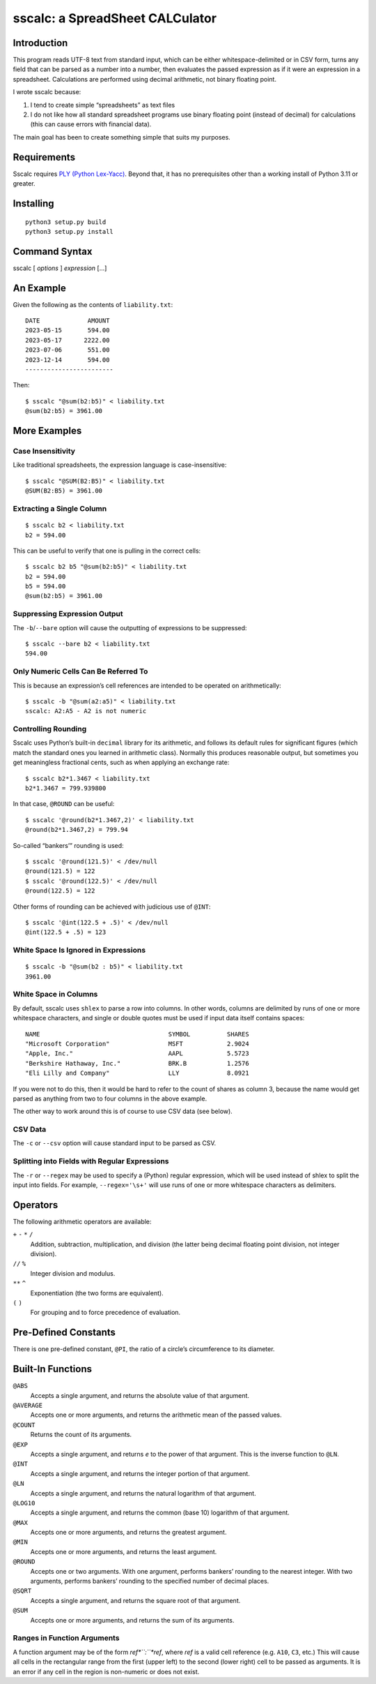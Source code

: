 #################################
sscalc: a SpreadSheet CALCulator
#################################

Introduction
============

This program reads UTF-8 text from standard input, which can be either
whitespace-delimited or in CSV form, turns any field that can be parsed as a
number into a number, then evaluates the passed expression as if it were an
expression in a spreadsheet. Calculations are performed using decimal
arithmetic, not binary floating point.

I wrote sscalc because:

#. I tend to create simple “spreadsheets” as text files
#. I do not like how all standard spreadsheet programs use binary floating
   point (instead of decimal) for calculations (this can cause errors with
   financial data).

The main goal has been to create something simple that suits my purposes.

Requirements
============

Sscalc requires
`PLY (Python Lex-Yacc) <https://github.com/dabeaz/ply>`_.
Beyond that, it has no prerequisites other than a working install of Python 3.11
or greater.

Installing
==========

::

    python3 setup.py build
    python3 setup.py install

Command Syntax
==============

sscalc [ *options* ] *expression* [...]

An Example
==========

Given the following as the contents of ``liability.txt``::

    DATE             AMOUNT
    2023-05-15       594.00
    2023-05-17      2222.00
    2023-07-06       551.00
    2023-12-14       594.00
    ------------------------

Then::

    $ sscalc "@sum(b2:b5)" < liability.txt
    @sum(b2:b5) = 3961.00

More Examples
=============

Case Insensitivity
------------------

Like traditional spreadsheets, the expression language is case-insensitive::

    $ sscalc "@SUM(B2:B5)" < liability.txt
    @SUM(B2:B5) = 3961.00

Extracting a Single Column
--------------------------

::

    $ sscalc b2 < liability.txt
    b2 = 594.00

This can be useful to verify that one is pulling in the correct cells::

    $ sscalc b2 b5 "@sum(b2:b5)" < liability.txt
    b2 = 594.00
    b5 = 594.00
    @sum(b2:b5) = 3961.00

Suppressing Expression Output
-----------------------------

The ``-b``/``--bare`` option will cause the outputting of expressions
to be suppressed::

    $ sscalc --bare b2 < liability.txt
    594.00

Only Numeric Cells Can Be Referred To
---------------------------------------

This is because an expression’s cell references are intended to be operated
on arithmetically::

    $ sscalc -b "@sum(a2:a5)" < liability.txt
    sscalc: A2:A5 - A2 is not numeric

Controlling Rounding
--------------------

Sscalc uses Python’s built-in ``decimal`` library for its arithmetic, and
follows its default rules for significant figures (which match the standard ones
you learned in arithmetic class). Normally this produces reasonable output, but
sometimes you get meaningless fractional cents, such as when applying an
exchange rate::

    $ sscalc b2*1.3467 < liability.txt
    b2*1.3467 = 799.939800

In that case, ``@ROUND`` can be useful::

    $ sscalc '@round(b2*1.3467,2)' < liability.txt
    @round(b2*1.3467,2) = 799.94

So-called “bankers’” rounding is used::

    $ sscalc '@round(121.5)' < /dev/null
    @round(121.5) = 122
    $ sscalc '@round(122.5)' < /dev/null
    @round(122.5) = 122

Other forms of rounding can be achieved with judicious use of ``@INT``::

    $ sscalc '@int(122.5 + .5)' < /dev/null
    @int(122.5 + .5) = 123

White Space Is Ignored in Expressions
-------------------------------------

::

    $ sscalc -b "@sum(b2 : b5)" < liability.txt
    3961.00

White Space in Columns
----------------------

By default, sscalc uses ``shlex`` to parse a row into columns. In other
words, columns are delimited by runs of one or more whitespace characters,
and single or double quotes must be used if input data itself contains
spaces::

    NAME                                   SYMBOL          SHARES
    "Microsoft Corporation"                MSFT            2.9024
    "Apple, Inc."                          AAPL            5.5723
    "Berkshire Hathaway, Inc."             BRK.B           1.2576
    "Eli Lilly and Company"                LLY             8.0921

If you were not to do this, then it would be hard to refer to the count
of shares as column 3, because the name would get parsed as anything from
two to four columns in the above example.

The other way to work around this is of course to use CSV data (see below).

CSV Data
--------

The ``-c`` or ``--csv`` option will cause standard input to be parsed as CSV.

Splitting into Fields with Regular Expressions
----------------------------------------------

The ``-r`` or ``--regex`` may be used to specify a (Python) regular expression,
which will be used instead of shlex to split the input into fields. For example,
``--regex='\s+'`` will use runs of one or more whitespace characters as
delimiters.

Operators
=========

The following arithmetic operators are available:

``+`` ``-`` ``*`` ``/``
    Addition, subtraction, multiplication, and division (the latter being
    decimal floating point division, not integer division).

``//`` ``%``
    Integer division and modulus.

``**`` ``^``
    Exponentiation (the two forms are equivalent).

``(`` ``)``
    For grouping and to force precedence of evaluation.

Pre-Defined Constants
=====================

There is one pre-defined constant, ``@PI``, the ratio of a circle’s
circumference to its diameter.

Built-In Functions
==================

``@ABS``
    Accepts a single argument, and returns the absolute value of that argument.

``@AVERAGE``
    Accepts one or more arguments, and returns the arithmetic mean of the
    passed values.

``@COUNT``
    Returns the count of its arguments.

``@EXP``
    Accepts a single argument, and returns *e* to the power of that argument.
    This is the inverse function to ``@LN``.

``@INT``
    Accepts a single argument, and returns the integer portion of that argument.

``@LN``
    Accepts a single argument, and returns the natural logarithm of that
    argument.

``@LOG10``
    Accepts a single argument, and returns the common (base 10) logarithm of
    that argument.

``@MAX``
    Accepts one or more arguments, and returns the greatest argument.

``@MIN``
    Accepts one or more arguments, and returns the least argument.

``@ROUND``
    Accepts one or two arguments. With one argument, performs bankers’
    rounding to the nearest integer. With two arguments, performs bankers’
    rounding to the specified number of decimal places.

``@SQRT``
    Accepts a single argument, and returns the square root of that argument.

``@SUM``
    Accepts one or more arguments, and returns the sum of its arguments.

Ranges in Function Arguments
----------------------------

A function argument may be of the form *ref*``:``*ref*, where *ref* is a valid
cell reference (e.g. ``A10``, ``C3``, etc.) This will cause all cells in the
rectangular range from the first (upper left) to the second (lower right) cell
to be passed as arguments. It is an error if any cell in the region is
non-numeric or does not exist.
